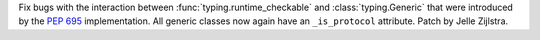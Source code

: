 Fix bugs with the interaction between :func:`typing.runtime_checkable` and
:class:`typing.Generic` that were introduced by the :pep:`695`
implementation. All generic classes now again have an ``_is_protocol``
attribute. Patch by Jelle Zijlstra.
